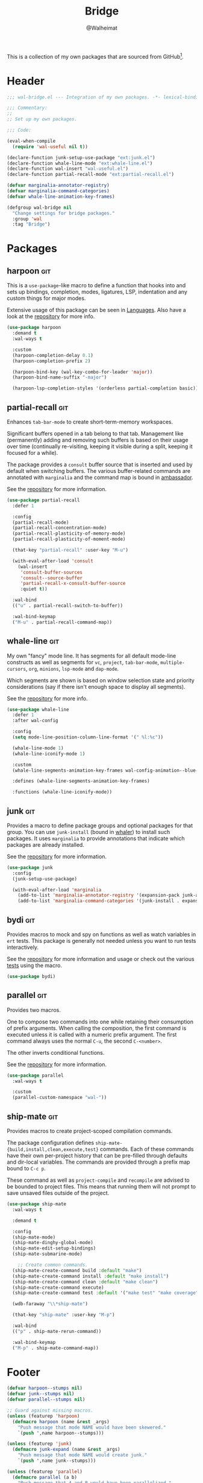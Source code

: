 #+TITLE: Bridge
#+AUTHOR: @Walheimat
#+PROPERTY: header-args:emacs-lisp :tangle (wal-tangle-target)
#+TAGS: { package : builtin(b) melpa(m) gnu(e) nongnu(n) git(g) }

This is a collection of my own packages that are sourced from
GitHub[fn:1].

* Header
:PROPERTIES:
:VISIBILITY: folded
:END:

#+BEGIN_SRC emacs-lisp
;;; wal-bridge.el --- Integration of my own packages. -*- lexical-binding: t -*-

;;; Commentary:
;;
;; Set up my own packages.

;;; Code:

(eval-when-compile
  (require 'wal-useful nil t))

(declare-function junk-setup-use-package "ext:junk.el")
(declare-function whale-line-mode "ext:whale-line.el")
(declare-function wal-insert "wal-useful.el")
(declare-function partial-recall-mode "ext:partial-recall.el")

(defvar marginalia-annotator-registry)
(defvar marginalia-command-categories)
(defvar whale-line-animation-key-frames)

(defgroup wal-bridge nil
  "Change settings for bridge packages."
  :group 'wal
  :tag "Bridge")
#+END_SRC

* Packages

** harpoon                                                              :git:
:PROPERTIES:
:UNNUMBERED: t
:END:

This is a =use-package=-like macro to define a function that hooks
into and sets up bindings, completion, modes, ligatures, LSP,
indentation and any custom things for major modes.

Extensive usage of this package can be seen in [[file:wal-lang.org][Languages]]. Also have a
look at the [[https://github.com/Walheimat/harpoon][repository]] for more info.

#+begin_src emacs-lisp
(use-package harpoon
  :demand t
  :wal-ways t

  :custom
  (harpoon-completion-delay 0.1)
  (harpoon-completion-prefix 2)

  (harpoon-bind-key (wal-key-combo-for-leader 'major))
  (harpoon-bind-name-suffix "-major")

  (harpoon-lsp-completion-styles '(orderless partial-completion basic)))
#+end_src

** partial-recall                                                       :git:
:PROPERTIES:
:UNNUMBERED: t
:END:

Enhances =tab-bar-mode= to create short-term-memory workspaces.

Significant buffers opened in a tab belong to that tab. Management
like (permanently) adding and removing such buffers is based on their
usage over time (continually re-visiting, keeping it visible during a
split, keeping it focused for a while).

The package provides a =consult= buffer source that is inserted and
used by default when switching buffers. The various buffer-related
commands are annotated with =marginalia= and the command map is bound
in [[file:wal-key-bindings.org::*Ambassador][ambassador]].

See the [[https://github.com/Walheimat/partial-recall][repository]] for more information.

#+begin_src emacs-lisp
(use-package partial-recall
  :defer 1

  :config
  (partial-recall-mode)
  (partial-recall-concentration-mode)
  (partial-recall-plasticity-of-memory-mode)
  (partial-recall-plasticity-of-moment-mode)

  (that-key "partial-recall" :user-key "M-u")

  (with-eval-after-load 'consult
    (wal-insert
     'consult-buffer-sources
     'consult--source-buffer
     'partial-recall-x-consult-buffer-source
     :quiet t))

  :wal-bind
  (("u" . partial-recall-switch-to-buffer))

  :wal-bind-keymap
  ("M-u" . partial-recall-command-map))
#+end_src

** whale-line                                                           :git:
:PROPERTIES:
:UNNUMBERED: t
:END:

My own "fancy" mode line. It has segments for all default mode-line
constructs as well as segments for =vc=, =project=, =tab-bar-mode=,
=multiple-cursors=, =org=, =minions=, =lsp-mode= and =dap-mode=.

Which segments are shown is based on window selection state and
priority considerations (say if there isn't enough space to display
all segments).

See the [[https://github.com/Walheimat/whale-line][repository]] for more info.

#+BEGIN_SRC emacs-lisp
(use-package whale-line
  :defer 1
  :after wal-config

  :config
  (setq mode-line-position-column-line-format '(" %l:%c"))

  (whale-line-mode 1)
  (whale-line-iconify-mode 1)

  :custom
  (whale-line-segments-animation-key-frames wal-config-animation--blue-whale-key-frames)

  :defines (whale-line-segments-animation-key-frames)

  :functions (whale-line-iconify-mode))
#+END_SRC

** junk                                                                 :git:
:PROPERTIES:
:UNNUMBERED: t
:END:

Provides a macro to define package groups and optional packages for
that group. You can use =junk-install= (bound in [[file:wal-config.org::* Command Map][whaler]]) to install
such packages. It uses =marginalia= to provide annotations that
indicate which packages are already installed.

See the [[https://github.com/Walheimat/junk][repository]] for more information.

#+begin_src emacs-lisp
(use-package junk
  :config
  (junk-setup-use-package)

  (with-eval-after-load 'marginalia
    (add-to-list 'marginalia-annotator-registry '(expansion-pack junk-annotate builtin none))
    (add-to-list 'marginalia-command-categories '(junk-install . expansion-pack))))
#+end_src

** bydi                                                                 :git:
:PROPERTIES:
:UNNUMBERED: t
:END:

Provides macros to mock and spy on functions as well as watch
variables in =ert= tests. This package is generally not needed unless
you want to run tests interactively.

See the [[https://github.com/Walheimat/bydi][repository]] for more information and usage or check out the
various [[file:../test/][tests]] using the macro.

#+BEGIN_SRC emacs-lisp
(use-package bydi)
#+END_SRC

** parallel                                                             :git:
:PROPERTIES:
:UNNUMBERED: t
:END:

Provides two macros.

One to compose two commands into one while retaining their consumption
of prefix arguments. When calling the composition, the first command
is executed unless it is called with a numeric prefix argument. The
first command always uses the normal =C-u=, the second =C-<number>=.

The other inverts conditional functions.

See the [[https://github.com/Walheimat/parallel][repository]] for more information.

#+begin_src emacs-lisp
(use-package parallel
  :wal-ways t

  :custom
  (parallel-custom-namespace "wal-"))
#+end_src

** ship-mate                                                            :git:
:PROPERTIES:
:UNNUMBERED: t
:END:

Provides macros to create project-scoped compilation commands.

The package configuration defines
=ship-mate-{build,install,clean,execute,test}= commands. Each of these
commands have their own per-project history that can be pre-filled
through defaults and dir-local variables. The commands are provided
through a prefix map bound to =C-c p=.

These command as well as =project-compile= and =recompile= are advised
to be bounded to project files. This means that running them will not
prompt to save unsaved files outside of the project.

#+begin_src emacs-lisp
(use-package ship-mate
  :wal-ways t

  :demand t

  :config
  (ship-mate-mode)
  (ship-mate-dinghy-global-mode)
  (ship-mate-edit-setup-bindings)
  (ship-mate-submarine-mode)

    ;; Create common commands.
  (ship-mate-create-command build :default "make")
  (ship-mate-create-command install :default "make install")
  (ship-mate-create-command clean :default "make clean")
  (ship-mate-create-command execute)
  (ship-mate-create-command test :default '("make test" "make coverage"))

  (wdb-faraway "\\*ship-mate")

  (that-key "ship-mate" :user-key "M-p")

  :wal-bind
  (("p" . ship-mate-rerun-command))

  :wal-bind-keymap
  ("M-p" . ship-mate-command-map))
#+end_src

* Footer
:PROPERTIES:
:VISIBILITY: folded
:END:

#+BEGIN_SRC emacs-lisp
(defvar harpoon--stumps nil)
(defvar junk--stumps nil)
(defvar parallel--stumps nil)

;; Guard against missing macros.
(unless (featurep 'harpoon)
  (defmacro harpoon (name &rest _args)
    "Push message that mode NAME would have been skewered."
    `(push ',name harpoon--stumps)))

(unless (featurep 'junk)
  (defmacro junk-expand (name &rest _args)
    "Push message that mode NAME would create junk."
    `(push ',name junk--stumps)))

(unless (featurep 'parallel)
  (defmacro parallel (a b)
    "Push message that A and B would have been parallelized."
    `(push ',(intern (concat (symbol-name a) (symbol-name b))) parallel--stumps))

  (defmacro parallel-mirror (a &rest _r)
    "Push message that A would have been mirrored."
    `(push ',(intern (concat (symbol-name a) "-mirror")) parallel--stumps)))

(provide 'wal-bridge)

;;; wal-bridge.el ends here
#+END_SRC

* Footnotes

[fn:1] Using =package-vc-install=, see [[file:wal-package.org][Packages]].
